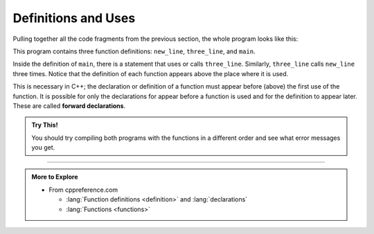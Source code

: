 Definitions and Uses
--------------------

Pulling together all the code fragments from the previous section, the
whole program looks like this:

.. activecode:: function_definitions_AC_1
   :language: cpp
   :compileargs: ['-Wall', '-Wextra', '-Werror', '-std=c++11']
   :nocodelens:
   :caption: Using function definitions

   #include <iostream>

   void new_line () {
     std::cout << '\n';
   }

   void three_line () {
     new_line ();  new_line ();  new_line ();
   }

   int main () {
     std::cout << "First Line.\n";
     three_line ();
     std::cout << "Second Line.\n";
     return 0;
   }

This program contains three function definitions: ``new_line``, ``three_line``,
and ``main``.

Inside the definition of ``main``, there is a statement that uses or calls
``three_line``. Similarly, ``three_line`` calls ``new_line`` three times. Notice that
the definition of each function appears above the place where it is
used.

This is necessary in C++; the declaration or definition of a function
must appear before (above) the first use of the function. 
It is possible for only the declarations for appear before a function is used
and for the definition to appear later.
These are called **forward declarations**.

.. activecode:: function_definitions_AC_2
   :language: cpp
   :compileargs: ['-Wall', '-Wextra', '-Werror', '-std=c++11']
   :nocodelens:
   :caption: Using function definitions

   #include <iostream>

   // forward declarations 
   void new_line ();
   void three_line ();

   int main () {
     std::cout << "First Line.\n";
     three_line ();
     std::cout << "Second Line.\n";
     return 0;
   }

   void new_line () {
     std::cout << '\n';
   }

   void three_line () {
     new_line ();  new_line ();  new_line ();
   }


.. admonition:: Try This!

   You should try compiling both programs with the functions in 
   a different order and see what error messages you get.

.. tabbed:: tab_check

   .. tab:: Q1

      .. fillintheblank:: defns_uses_1

         The function declaration or  definition must be written |blank|
         the first use of the function.
          
         - :([Bb][Ee][Ff][Oo][Rr][Ee])|([Aa][Bb][Oo][Vv][Ee]): Correct!
           :.*: Try again!


   .. tab:: Q2

      .. mchoice::  defns_uses_2

          Which of the following is a correct function declaration?

          -   ``void print_name()``

              -   This declaration is missing a ``;``.

          -   ``total_cost_after_tax () {``

              -   This declaration is missing a return type.

          -   ``void todays_weather ();``

              +   Correct!

          -   ``void final_grade {``

              -   This declaration is missing parentheses. Even if a function does not take in any parameters, empty parentheses should be used.


   .. tab:: Q3

      .. parsonsprob:: defns_uses_3
         :adaptive:

         Construct a block of code that correctly defines a the add_two function.
         -----
         int add_two(int x) {

         int add_two(int x); #distractor

         add_two(int x) #distractor

         int add_two(int x) #distractor

          int new = x + 2;

          return new;

          return x; #distractor

         }

-----

.. admonition:: More to Explore

   - From cppreference.com

     - :lang:`Function definitions <definition>` and
       :lang:`declarations`
     - :lang:`Functions <functions>`

